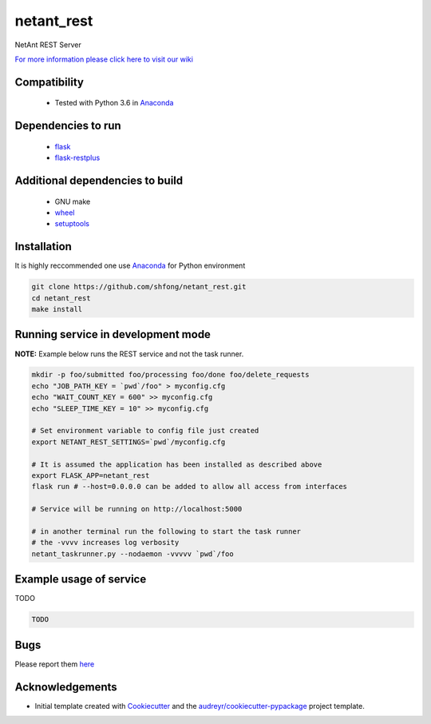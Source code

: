 ==========================================================
netant_rest
==========================================================


.. image:: https://img.shields.io/pypi/v/netant_rest.svg
        :target: https://pypi.python.org/pypi/netant_rest

.. image:: https://img.shields.io/travis/shfong/netant_rest.svg
        :target: https://travis-ci.org/shfong/netant_rest




NetAnt REST Server

`For more information please click here to visit our wiki <https://github.com/shfong/netant_rest/wiki>`_


Compatibility
-------------

 * Tested with Python 3.6 in Anaconda_

Dependencies to run
-------------------

 * `flask <https://pypi.org/project/flask/>`_
 * `flask-restplus <https://pypi.org/project/flast-restplus>`_

Additional dependencies to build
--------------------------------

 * GNU make
 * `wheel <https://pypi.org/project/wheel/>`_
 * `setuptools <https://pypi.org/project/setuptools/>`_
 

Installation
------------

It is highly reccommended one use `Anaconda <https://www.anaconda.com/>`_ for Python environment

.. code:: bash

  git clone https://github.com/shfong/netant_rest.git
  cd netant_rest
  make install

Running service in development mode
-----------------------------------


**NOTE:** Example below runs the REST service and not the task runner.

.. code:: bash

  mkdir -p foo/submitted foo/processing foo/done foo/delete_requests
  echo "JOB_PATH_KEY = `pwd`/foo" > myconfig.cfg
  echo "WAIT_COUNT_KEY = 600" >> myconfig.cfg
  echo "SLEEP_TIME_KEY = 10" >> myconfig.cfg

  # Set environment variable to config file just created
  export NETANT_REST_SETTINGS=`pwd`/myconfig.cfg

  # It is assumed the application has been installed as described above
  export FLASK_APP=netant_rest
  flask run # --host=0.0.0.0 can be added to allow all access from interfaces
  
  # Service will be running on http://localhost:5000

  # in another terminal run the following to start the task runner
  # the -vvvv increases log verbosity
  netant_taskrunner.py --nodaemon -vvvvv `pwd`/foo


Example usage of service
------------------------

TODO

.. code:: bash
   
    TODO

Bugs
-----

Please report them `here <https://github.com/shfong/netant_rest/issues>`_

Acknowledgements
----------------


* Initial template created with Cookiecutter_ and the `audreyr/cookiecutter-pypackage`_ project template.

.. _Cookiecutter: https://github.com/audreyr/cookiecutter
.. _`audreyr/cookiecutter-pypackage`: https://github.com/audreyr/cookiecutter-pypackage
.. _Anaconda: https://www.anaconda.com/
